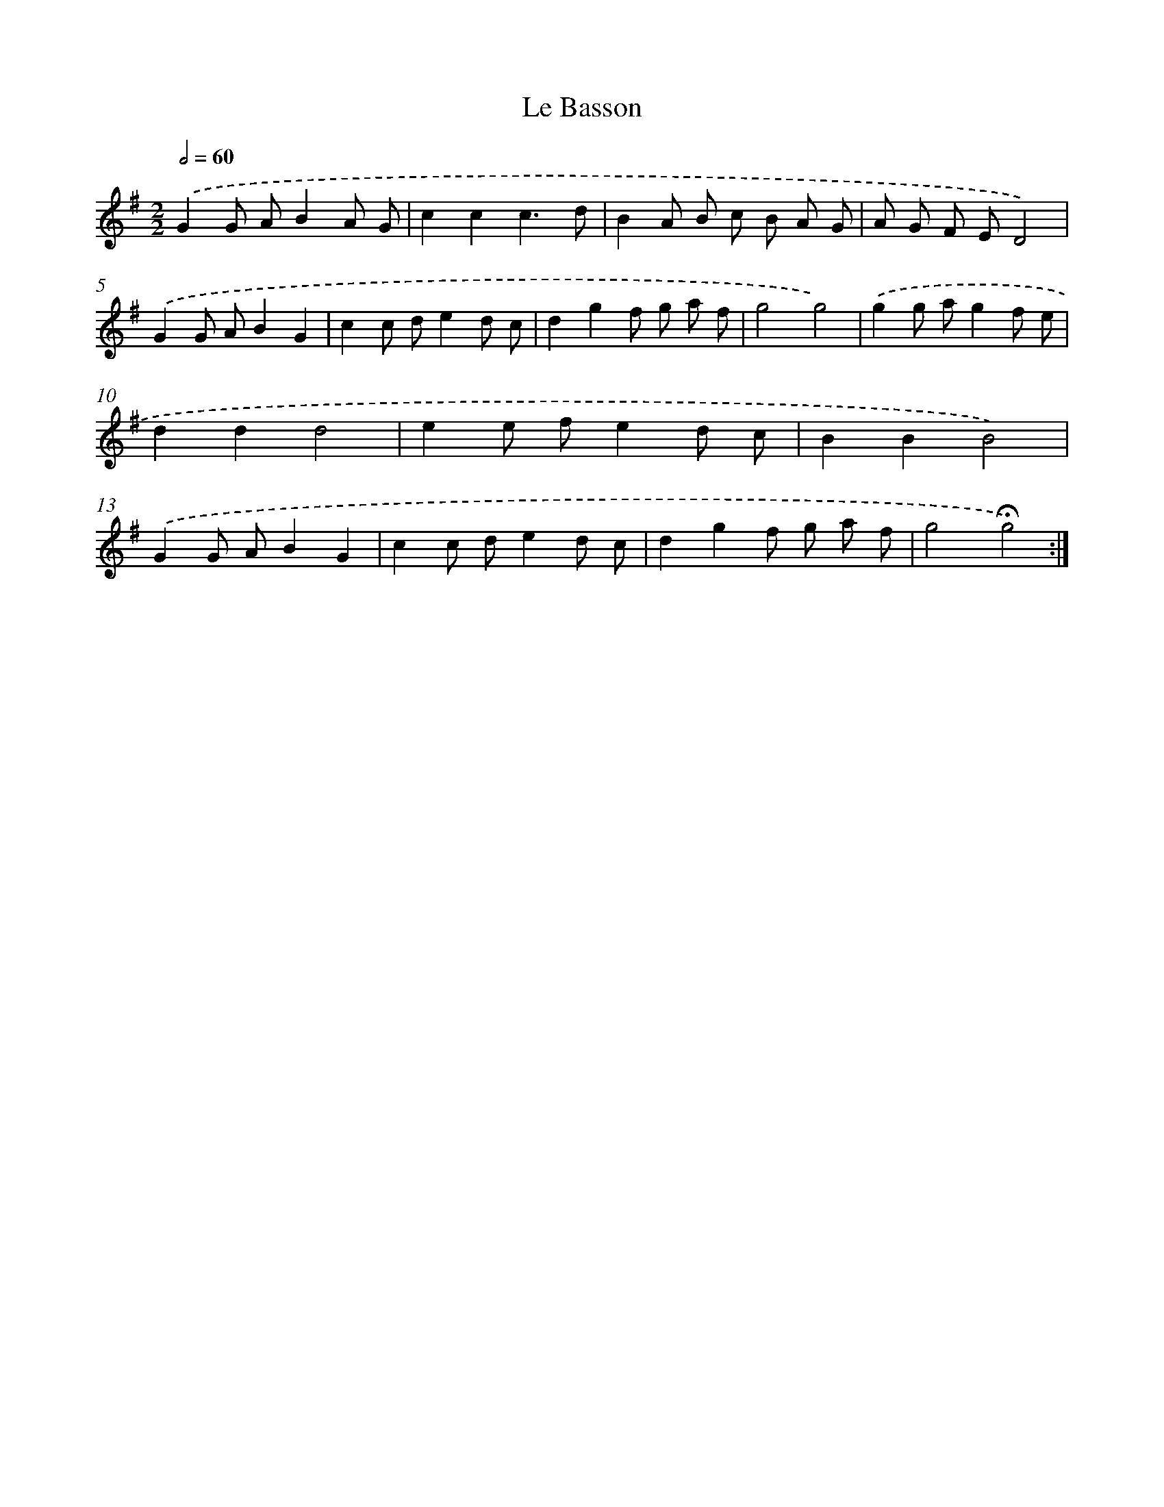 X: 17397
T: Le Basson
%%abc-version 2.0
%%abcx-abcm2ps-target-version 5.9.1 (29 Sep 2008)
%%abc-creator hum2abc beta
%%abcx-conversion-date 2018/11/01 14:38:12
%%humdrum-veritas 1099162298
%%humdrum-veritas-data 1825189538
%%continueall 1
%%barnumbers 0
L: 1/8
M: 2/2
Q: 1/2=60
K: G clef=treble
.('G2G AB2A G |
c2c2c3d |
B2A B c B A G |
A G F ED4) |
.('G2G AB2G2 |
c2c de2d c |
d2g2f g a f |
g4g4) |
.('g2g ag2f e |
d2d2d4 |
e2e fe2d c |
B2B2B4) |
.('G2G AB2G2 |
c2c de2d c |
d2g2f g a f |
g4!fermata!g4) :|]
